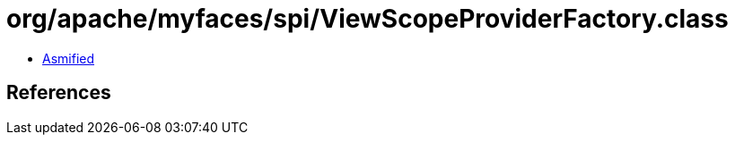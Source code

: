= org/apache/myfaces/spi/ViewScopeProviderFactory.class

 - link:ViewScopeProviderFactory-asmified.java[Asmified]

== References

